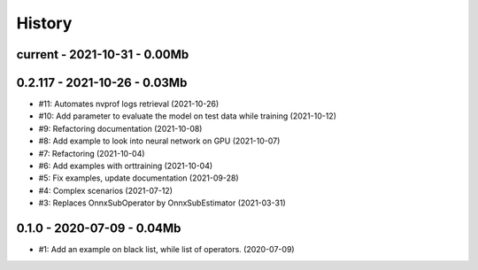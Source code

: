 
.. _l-HISTORY:

=======
History
=======

current - 2021-10-31 - 0.00Mb
=============================

0.2.117 - 2021-10-26 - 0.03Mb
=============================

* #11: Automates nvprof logs retrieval (2021-10-26)
* #10: Add parameter to evaluate the model on test data while training (2021-10-12)
* #9: Refactoring documentation (2021-10-08)
* #8: Add example to look into neural network on GPU (2021-10-07)
* #7: Refactoring (2021-10-04)
* #6: Add examples with orttraining (2021-10-04)
* #5: Fix examples, update documentation (2021-09-28)
* #4: Complex scenarios (2021-07-12)
* #3: Replaces OnnxSubOperator by OnnxSubEstimator (2021-03-31)

0.1.0 - 2020-07-09 - 0.04Mb
===========================

* #1: Add an example on black list, while list of operators. (2020-07-09)
